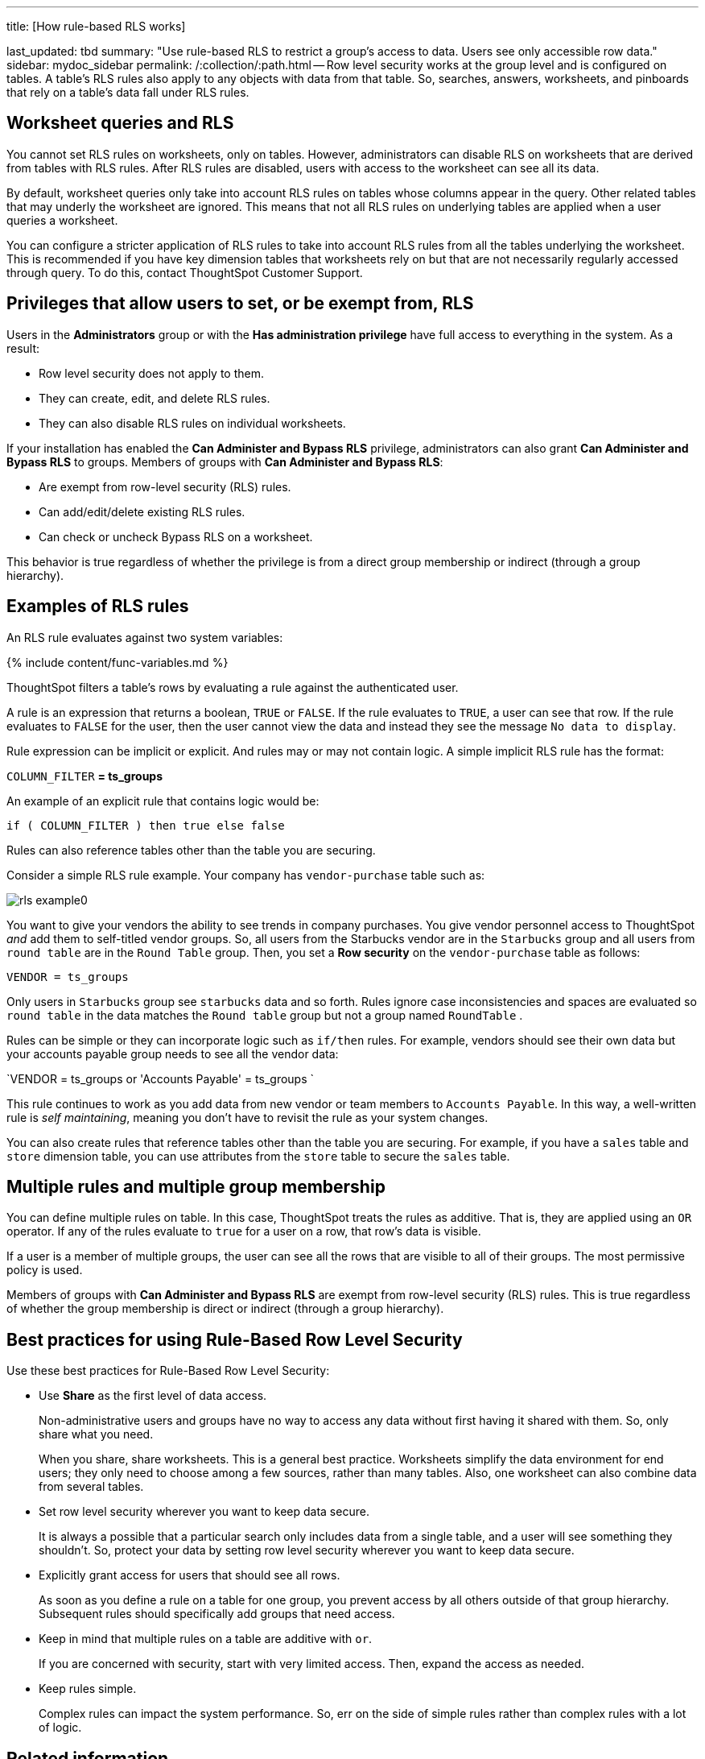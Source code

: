 '''

title: [How rule-based RLS works]

last_updated: tbd summary: "Use rule-based RLS to restrict a group's access to data.
Users see only accessible row data." sidebar: mydoc_sidebar permalink: /:collection/:path.html -- Row level security works at the group level and is configured on tables.
A table's RLS rules also apply to any objects with data from that table.
So, searches, answers, worksheets, and pinboards that rely on a table's data fall under RLS rules.

== Worksheet queries and RLS

You cannot set RLS rules on worksheets, only on tables.
However, administrators can disable RLS on worksheets that are derived from tables with RLS rules.
After RLS rules are disabled, users with access to the worksheet can see all its data.

By default, worksheet queries only take into account RLS rules on tables whose columns appear in the query.
Other related tables that may underly the worksheet are ignored.
This means that not all RLS rules on underlying tables are applied when a user queries a worksheet.

You can configure a stricter application of RLS rules to take into account RLS rules from all the tables underlying the worksheet.
This is recommended if you have key dimension tables that worksheets rely on but that are not necessarily regularly accessed through query.
To do this, contact ThoughtSpot Customer Support.

== Privileges that allow users to set, or be exempt from, RLS

Users in the *Administrators* group or with the *Has administration privilege* have full access to everything in the system.
As a result:

* Row level security does not apply to them.
* They can create, edit, and delete RLS rules.
* They can also disable RLS rules on individual worksheets.

If your installation has enabled the *Can Administer and Bypass RLS* privilege, administrators can also grant *Can Administer and Bypass RLS* to groups.
Members of groups with *Can Administer and Bypass RLS*:

* Are exempt from row-level security (RLS) rules.
* Can add/edit/delete existing RLS rules.
* Can check or uncheck Bypass RLS on a worksheet.

This behavior is true regardless of whether the privilege is from a direct group membership or indirect (through a group hierarchy).

== Examples of RLS rules

An RLS rule evaluates against two system variables:

{% include content/func-variables.md %}

ThoughtSpot filters a table's rows by evaluating a rule against the authenticated user.

A rule is an expression that returns a boolean, `TRUE` or `FALSE`.
If the rule evaluates to `TRUE`, a user can see that row.
If the rule evaluates to `FALSE` for the user, then the user cannot view the data and instead they see the message `No data to display`.

Rule expression can be implicit or explicit.
And rules may or may not contain logic.
A simple implicit RLS rule has the format:

`COLUMN_FILTER` *= ts_groups*

An example of an explicit rule that contains logic would be:

`if ( COLUMN_FILTER ) then true else false`

Rules can also reference tables other than the table you are securing.

Consider a simple RLS rule example.
Your company has `vendor-purchase` table such as:

image::{{ site.baseurl }}/images/rls-example0.png[]

You want to give your vendors the ability to see trends in company purchases.
You give vendor personnel access to ThoughtSpot _and_ add them to self-titled vendor groups.
So, all users from the Starbucks vendor are in the `Starbucks` group and all users from `round table` are in the `Round Table` group.
Then, you set a *Row security* on the `vendor-purchase` table as follows:

`VENDOR = ts_groups`

Only users in `Starbucks` group see `starbucks` data and so forth.
Rules ignore case inconsistencies and spaces are evaluated so `round table` in the data matches the `Round table` group but not a group named `RoundTable` .

Rules can be simple or they can incorporate logic such as `if/then` rules.
For example, vendors should see their own data but your accounts payable group needs to see all the vendor data:

`VENDOR = ts_groups or 'Accounts Payable' = ts_groups `

This rule continues to work as you add data from new vendor or team members to `Accounts Payable`.
In this way, a well-written rule is _self maintaining_, meaning you don't have to revisit the rule as your system changes.

You can also create rules that reference tables other than the table you are securing.
For example, if you have a `sales` table and `store` dimension table, you can use attributes from the `store` table to secure the `sales` table.

== Multiple rules and multiple group membership

You can define multiple rules on table.
In this case, ThoughtSpot treats the rules as additive.
That is, they are applied using an `OR` operator.
If any of the rules evaluate to `true` for a user on a row, that row's data is visible.

If a user is a member of multiple groups, the user can see all the rows that are visible to all of their groups.
The most permissive policy is used.

Members of groups with *Can Administer and Bypass RLS* are exempt from row-level security (RLS) rules.
This is true regardless of whether the group membership is direct or indirect (through a group hierarchy).

== Best practices for using Rule-Based Row Level Security

Use these best practices for Rule-Based Row Level Security:

* Use *Share* as the first level of data access.
+
Non-administrative users and groups have no way to access any data without first having it shared with them.
So, only share what you need.
+
When you share, share worksheets.
This is a general best practice.
Worksheets simplify the data environment for end users;
they only need to choose among a few sources, rather than many tables.
Also, one worksheet can also  combine data from several tables.

* Set row level security wherever you want to keep data secure.
+
It is always a possible that a particular search only includes data from a  single table, and a user will see something they shouldn't.
So, protect your  data by setting row level security wherever you want to keep data secure.

* Explicitly grant access for users that should see all rows.
+
As soon as you define a rule on a table for one group, you prevent access by   all others outside of that group hierarchy.
Subsequent rules should   specifically add groups that need access.

* Keep in mind that multiple rules on a table are additive with `or`.
+
If you are concerned with security, start with very limited access.
Then, expand the access as needed.

* Keep rules simple.
+
Complex rules can impact the system performance.
So, err on the side of simple rules rather than complex rules with a lot of logic.

== Related information

* To learn the procedure you follow for setting a rule, link:{{ site.baseurl }}/admin/data-security/set-rls.html#[Set RLS rules]
* For a list of operators and functions you can use to build RLS rules see link:{{ site.baseurl }}/reference/rls-rule-builder-reference.html#[Row level security rules reference].
* For information on bypassing rules on a worksheet, see link:{{ site.baseurl}}/admin/worksheets/change-inclusion-rule.html#[Change inclusion, join, or RLS for a worksheet].
